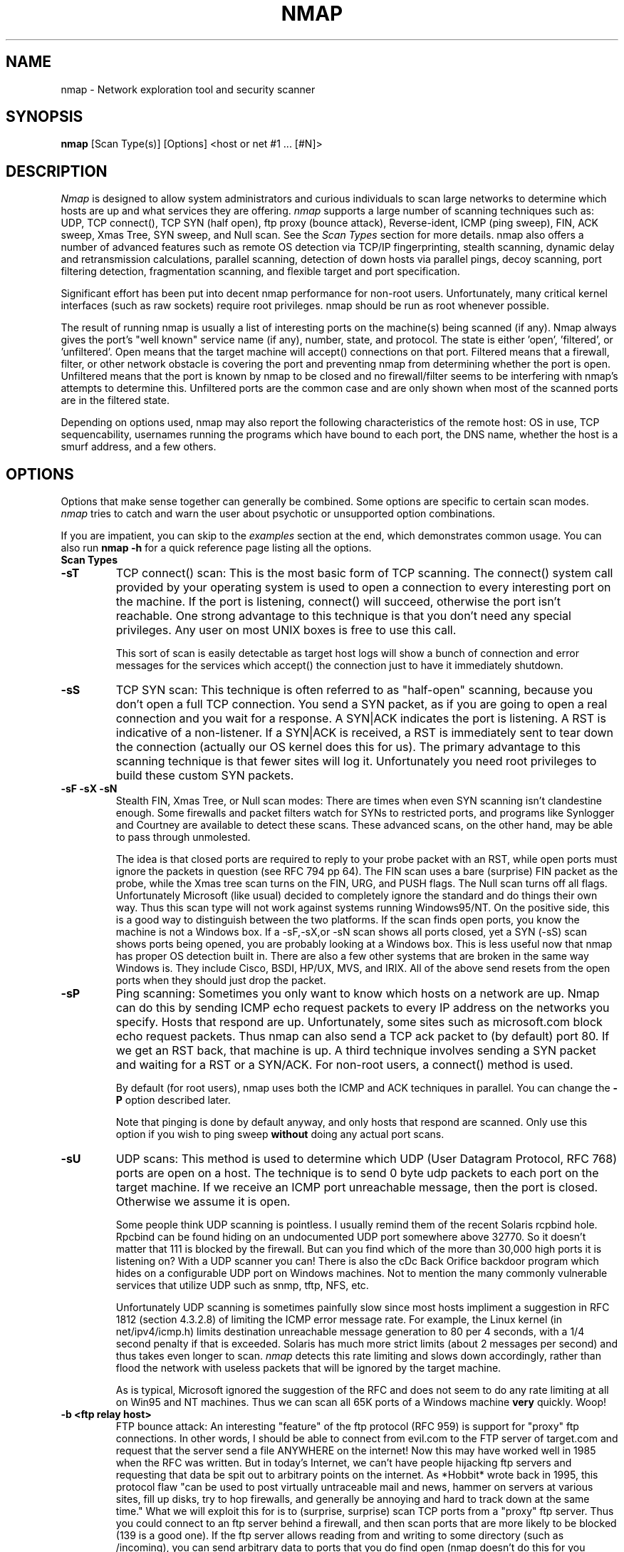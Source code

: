 .\" This definition swiped from the gcc(1) man page
.de Sp
.if n .sp
.if t .sp 0.4
..
.TH NMAP 1
.SH NAME
nmap \- Network exploration tool and security scanner
.SH SYNOPSIS
.B nmap
[Scan Type(s)] [Options] <host or net #1 ... [#N]>
.SH DESCRIPTION

.I Nmap 
is designed to allow system administrators and curious individuals
to scan large networks to determine which hosts are up and what services
they are offering.  
.I nmap 
supports a large number of scanning techniques such as:  UDP, TCP connect(),
TCP SYN (half open), ftp proxy (bounce attack), Reverse-ident, ICMP (ping sweep),
FIN, ACK sweep, Xmas Tree, SYN sweep, and Null scan.  See the 
.I Scan Types 
section for more details.  nmap also offers a number of advanced
features such as remote OS detection via TCP/IP fingerprinting,
stealth scanning, dynamic delay and retransmission calculations,
parallel scanning, detection of down hosts via parallel pings, decoy
scanning, port filtering detection, fragmentation scanning, and
flexible target and port specification.
.PP
Significant effort has been put into decent nmap performance for
non-root users.  Unfortunately, many critical kernel interfaces (such
as raw sockets) require root privileges.  nmap should be run as root
whenever possible.
.PP
The result of running nmap is usually a list of interesting ports on
the machine(s) being scanned (if any).  Nmap always gives the port's
"well known" service name (if any), number, state, and protocol.  The
state is either 'open', 'filtered', or 'unfiltered'.  Open means that
the target machine will accept() connections on that port.  Filtered
means that a firewall, filter, or other network obstacle is covering
the port and preventing nmap from determining whether the port is
open.  Unfiltered means that the port is known by nmap to be closed
and no firewall/filter seems to be interfering with nmap's attempts to
determine this.  Unfiltered ports are the common case and are only
shown when most of the scanned ports are in the filtered state.
.PP
Depending on options used, nmap may also report the following
characteristics of the remote host: OS in use, TCP sequencability,
usernames running the programs which have bound to each port, the DNS
name, whether the host is a smurf address, and a few others.
.SH OPTIONS

Options that make sense together can generally be combined.  Some
options are specific to certain scan modes.  
.I nmap 
tries to catch and warn the user about psychotic or unsupported
option combinations.  
.Sp
If you are impatient, you can skip to the
.I examples
section at the end, which demonstrates common usage.  You can also run
.B nmap -h
for a quick reference page listing all the options.
.TP
.B Scan Types
.TP
.B \-sT 
TCP connect() scan:  This is the most basic form of TCP scanning. The
connect() system call provided by your operating system is used to
open a connection to every interesting port on the machine. If the
port is listening, connect() will succeed, otherwise the port isn't
reachable. One strong advantage to this technique is that you don't
need any special privileges. Any user on most UNIX boxes is free to
use this call.  
.Sp
This sort of scan is easily detectable as target
host logs will show a bunch of connection and error messages for the
services which accept() the connection just to have it immediately
shutdown.
.TP
.B \-sS
TCP SYN scan: This technique is often referred to as "half-open"
scanning, because you don't open a full TCP connection. You send a SYN
packet, as if you are going to open a real connection and you wait for a
response. A SYN|ACK indicates the port is listening. A RST is
indicative of a non\-listener.  If a SYN|ACK is received, a RST is
immediately sent to tear down the connection (actually our OS kernel
does this for us). The primary advantage to this scanning technique is
that fewer sites will log it.  Unfortunately you need root privileges
to build these custom SYN packets.
.TP
.B \-sF \-sX \-sN 
Stealth FIN, Xmas Tree, or Null scan modes: There are times when even
SYN scanning isn't clandestine enough. Some firewalls and packet
filters watch for SYNs to restricted ports, and programs like
Synlogger and Courtney are available to detect these scans. These
advanced scans, on the other hand, may be able to pass through
unmolested.
.Sp
The idea is that closed ports are required to reply to your probe
packet with an RST, while open ports must ignore the packets in
question (see RFC 794 pp 64).  The FIN scan uses a bare (surprise) FIN
packet as the probe, while the Xmas tree scan turns on the FIN, URG,
and PUSH flags.  The Null scan turns off all flags.  Unfortunately
Microsoft (like usual) decided to completely ignore the standard and
do things their own way.  Thus this scan type will not work against
systems running Windows95/NT.  On the positive side, this is a good
way to distinguish between the two platforms.  If the scan finds
open ports, you know the machine is not a Windows box.  If a -sF,-sX,or 
-sN scan shows all ports closed, yet a SYN (-sS) scan shows ports being opened,
you are probably looking at a Windows box.  This is less useful now that
nmap has proper OS detection built in.  There are also a few other systems
that are broken in the same way Windows is.  They include Cisco, BSDI, HP/UX, 
MVS, and IRIX.  All of the above send resets from the open ports when 
they should just drop the packet.
.TP
.B \-sP
Ping scanning: Sometimes you only want to know which hosts on a
network are up.  Nmap can do this by sending ICMP echo request packets
to every IP address on the networks you specify.  Hosts that respond
are up.  Unfortunately, some sites such as microsoft.com block echo
request packets.  Thus nmap can also send a TCP ack packet to (by
default) port 80.  If we get an RST back, that machine is up.  A third
technique involves sending a SYN packet and waiting for a RST or a
SYN/ACK.  For non-root users, a connect() method is used.
.Sp
By default (for root users), nmap uses both the ICMP and ACK
techniques in parallel.  You can change the 
.B \-P 
option described later.
.Sp
Note that pinging is done by default anyway, and only hosts that
respond are scanned.  Only use this option if you wish to ping sweep
.B without
doing any actual port scans.
.TP
.B \-sU
UDP scans: This method is used to determine which UDP (User Datagram
Protocol, RFC 768) ports are open on a host.  The technique is to send
0 byte udp packets to each port on the target machine.  If we receive
an ICMP port unreachable message, then the port is closed.  Otherwise
we assume it is open.
.Sp
Some people think UDP scanning is pointless. I usually remind
them of the recent Solaris rcpbind hole. Rpcbind can be found hiding
on an undocumented UDP port somewhere above 32770. So it doesn't
matter that 111 is blocked by the firewall. But can you find which of
the more than 30,000 high ports it is listening on? With a UDP scanner
you can!  There is also the cDc Back Orifice backdoor program which
hides on a configurable UDP port on Windows machines.   Not to mention
the many commonly vulnerable services that utilize UDP such as snmp,
tftp, NFS, etc.
.Sp
Unfortunately UDP scanning is sometimes painfully slow since most
hosts impliment a suggestion in RFC 1812 (section 4.3.2.8) of limiting
the ICMP error message rate.  For example, the Linux kernel (in
net/ipv4/icmp.h) limits destination unreachable message generation to
80 per 4 seconds, with a 1/4 second penalty if that is exceeded.
Solaris has much more strict limits (about 2 messages per second) and
thus takes even longer to scan. 
.I nmap
detects this rate limiting and slows down accordingly, rather than
flood the network with useless packets that will be ignored by the
target machine.
.Sp
As is typical, Microsoft ignored the suggestion of the RFC and does
not seem to do any rate limiting at all on Win95 and NT machines.  Thus we
can scan all 65K ports of a Windows machine 
.B very
quickly.  Woop!
.TP
.B \-b <ftp relay host>
FTP bounce attack: An interesting "feature" of the ftp protocol (RFC
959) is support for "proxy" ftp connections. In other words, I should
be able to connect from evil.com to the FTP server of target.com and
request that the server send a file ANYWHERE on the internet!  Now
this may have worked well in 1985 when the RFC was written. But in
today's Internet, we can't have people hijacking ftp servers and
requesting that data be spit out to arbitrary points on the
internet. As *Hobbit* wrote back in 1995, this protocol flaw "can be
used to post virtually untraceable mail and news, hammer on servers at
various sites, fill up disks, try to hop firewalls, and generally be
annoying and hard to track down at the same time." What we will
exploit this for is to (surprise, surprise) scan TCP ports from a
"proxy" ftp server. Thus you could connect to an ftp server behind a
firewall, and then scan ports that are more likely to be blocked (139
is a good one). If the ftp server allows reading from and writing to
some directory (such as /incoming), you can send arbitrary data to
ports that you do find open (nmap doesn't do this for you though).
.Sp
The argument passed to the 'b' option is the host you want to use as a
proxy, in standard URL notation.  The format is:
.I username:password@server:port.  
Everything but 
.I server
is optional.  To determine what servers are vulnerable to this attack,
you can see my article in 
.I Phrack
51.  And updated version is available at the 
.I nmap
URL (http://www.insecure.org/nmap).
.TP
.B General Options
None of these are required but some can be quite useful.
.TP
.B \-P0
Do not try and ping hosts at all before scanning them.  This allows
the scanning of networks that don't allow ICMP echo requests (or
responses) through their firewall.  microsoft.com is an example of
such a network, and thus you should always use
.B \-P0
or
.B \-PT80
when portscanning microsoft.com.
.TP
.B \-PT
Use TCP "ping" to determine what hosts are up.  Instead of sending
ICMP echo request packets and waiting for a response, we spew out TCP
ACK packets throughout the target network (or to a single machine) and
then watt for responses to trickle back.  Hosts that are up should
respond with a RST.  This option preserves the efficiency of only
scanning hosts that are up while still allowing you to scan
networks/hosts that block ping packets.  For non root users, we use
connect().  To set the destination port of the probe packets use
-PT<port number>.  The default port is 80, since this port is often
not filtered out.
.B \-PS
This option uses SYN (connection request) packets instead of ACK
packets for root users.  Hosts that are up should respond with a RST
(or, rarely, a SYN|ACK).
.TP
.B \-PI
This option uses a true ping (ICMP echo request) packet.  It finds
hosts that are up and also looks for subnet-directed broadcast
addresses on your network.  These are IP addresses which are
externally reachable and translate to a broadcast of incomming IP
packets to a subnet of computers.  These should be eliminated if found
as they allow for numerous denial of service attacks (Smurf is the
most common).
.TP
.B \-PB
This is the default ping type.  It uses both the ACK (
.B \-PT
) and ICMP (
.B \-PI
) sweeps in parallel.  This way you can get firewalls that filter
either one (but not both).
.TP
.B \-O
This option activates remote host identification via TCP/IP
fingerprinting.  In other words, it uses a bunch of techniques to
detect subtleties in the underlying operating system network stack of
the computers you are scanning.  It uses this information to create 
a 'fingerprint' which it compares with its database of known OS
fingerprints (the nmap-os-fingerprints file) to decide what type of
system you are scanning.
.Sp
If you find a machine that is misdiagnosed and has at least one port
open, it would be useful if you mail me the details (ie OS blah
version foo was detected as OS blah version bar).  If you find a
machine with at least one port open for which nmap says 'unknown
operating system', then it would be useful if you send me the IP
address along with the OS name and version number.  If you can't send
the IP address, the next best thing is to run nmap with the
.B \-d
option and send me the three fingerprints that should result along
with the OS name and version number.  By doing this you contribute to
the pool of operating systems known to nmap and thus it will be more
accurate for everyone.
.TP
.B \-I
This turns on TCP reverse ident scanning. As noted by Dave Goldsmith
in a 1996 Bugtraq post, the ident protocol (rfc 1413) allows for the
disclosure of the username that owns any process connected via
TCP, even if that process didn't initiate the connection. So you can,
for example, connect to the http port and then use identd to find out
whether the server is running as root. This can only be done with a
full TCP connection to the target port (i.e. the -sT scanning option).
When 
.B \-I
is used, the remote host's identd is queried for each open port found.
Obviously this won't work if the host is not running identd.
.TP
.B \-f
This option causes the requested SYN, FIN, XMAS, or NULL scan to use
tiny fragmented IP packets.  The idea is to split up the TCP header
over several packets to make it harder for packet filters, intrusion
detection systems, and other annoyances to detect what you are
doing. Be careful with this! Some programs have trouble handling these
tiny packets. My favorite sniffer segmentation faulted immediately
upon receiving the first 36-byte fragment. After that comes a 24 byte
one! While this method won't get by packet filters and firewalls that
queue all IP fragments (like the CONFIG_IP_ALWAYS_DEFRAG option in the
Linux kernel), some networks can't afford the performance hit this
causes and thus leave it disabled.
.Sp
Note that I do not yet have this option working on all systems.  It
works fine for my Linux, FreeBSD, and OpenBSD boxes and some people
have reported success with other *NIX variants.
.TP
.B \-v
Verbose mode.  This is a highly recommended option and it gives out
more information about what is going on.  You can use it twice for
greater effect.  Use 
.B \-d
a couple of times if you really want to get crazy with scrolling the screen!
.TP
.B \-h
This handy option display a quick reference screen of nmap usage
options.  As you may have noticed, this man page is not exactly a 'quick 
reference' :)
.TP
.B \-o <logfilename>
This logs the results of your scans in a 
.B human readable 
form into the file you specify as an argument.
.TP
.B \-m <logfilename>
This logs the results of your scans in a
.B machine parseable
form into the file you specify as an argument.  You can give -m the
argument '-' (without quotes) to shoot output into stdout (for shell
pipelines, etc).  In this case normal output will be suppressed.
Watch out for error messages if you use this (they will still go to
stderr).
.TP
.B \-i <inputfilename>
Reads target specifications from the file specified RATHER than from
the command line.  The file should contain a list of host or network
expressions seperated by spaces, tabs, or newlines.  Use a hyphen (-)
as
.I inputfilename 
if you want nmap to read host expressions from
stdin (like at the end of a pipe).  See the section
.I target specification
for more information on the expressions you fill the file with.
.TP
.B \-p <port ranges>
This option specifies what ports you want to specify. For example '-p
23' will only try port 23 of the target host(s).  
'-p 20-30,139,60000-' scans ports between 20 and 30, port 139, and all
ports greater than 60000.  The default is to scan all ports between 1
and 1024 as well as any ports listed in the services file which comes
with nmap.
.TP
.B \-F Fast scan mode.
Specifies that you only wish to scan for ports listed in the services
file which comes with nmap.  This is obviously much faster than
scanning all 65535 ports on a host.
.TP
.B \-D <decoy1 [,decoy2][,ME],...>
Causes a decoy scan to be performed which makes it appear to the
remote host that the host(s) you specify as decoys are scanning the
target network too.  Thus their IDS might report 5-10 port scans
from unique IP addresses, but they won't know which IP was scanning
them and which were innocent decoys.
.Sp
Separate each decoy host with commas, and you can optionally use 'ME'
as one of the decoys to represent the position you want your IP
address to be used.  If your put 'ME' in the 6th position or later,
some common port scan detectors (such as Solar Designer's excellent
scanlogd) are unlikeley to show your IP address at all.  If you don't
use 'ME', nmap will put you in a random position.
.Sp
Note that the hosts you use as decoys should be up or you might
accidently SYN flood your targets.  Also it will be pretty easy to
determine which host is scanning if only one is actually up on the
network.
.Sp
Also note that some (stupid) "port scan detectors" will firewall/deny
routing to hosts that attempt port scans.  Thus you might
inadvertantly cause the machine you scan to lose connectivity with the
decoy machines you are using.  This could cause the target machines
major problems if the decoy is, say, its internet gateway or even
"localhost".  Thus you might want to be careful of this option.  The
real moral of the story is that detectors of spoofable port scans
should not take action against the machine that seems like it is port
scanning them.  It could just be a decoy!
.Sp
Decoys are used both in the initial ping scan (using ICMP, SYN, ACK,
or whatever) as well as the actual port scanning phase.  Decoys are
also used during remote OS detection (
.B \-O
).
.Sp 
It is worth noting that using too many decoys may slow your scan and
potentially even make it less accurate.  Also, some ISPs will filter
out your spoofed packets, although many (currently most) do not
restrict spoofed IP packets at all.
.TP
.B \-S <IP_Address>
In some circumstances, 
.I nmap
may not be able to determine your source address (
.I nmap 
will tell you if
this is the case).  In this situation, use -S with your IP address (of
the interface you wish to send packets through).
.Sp
Another possible use of this flag is to spoof the scan to make the
targets think that
.B someone else
is scanning them.  Imagine a company being repeatedly port scanned by
a competitor!  This is not a supported usage (or the main purpose) of
this flag.  I just think it raises an interesting possibility that
people should be aware of before they go accusing others of port
scanning them.
.B \-e
would generally be required for this sort of usage.
.TP
.B \-e <interface>
Tells nmap what interface to send and receive packets on.  Nmap should
be able to detect this but it will tell you if it cannot.
.TP
.B \-g <portnumber>
Sets the source port number used in scans.  Many naive firewall and
packet filter installations make an exception in their ruleset to
allow DNS (53) or FTP-DATA (20) packets to come through and establish
a connection.  Obviously this completely subverts the security
advantages of the firewall since intruders can just masquerade as FTP
or DNS by modifying their source port.  Obviously for a UDP scan you
should try 53 first and TCP scans should try 20 before 53.  Note that
this is only a request -- nmap will honor it only if and when it is
able to.  For example, you can't do TCP ISN sampling all from one
host:port to one host:port, so nmap changes the source port even if
you used -g.
.Sp
Be aware that there is a small performance penalty on some scans for using this
option, because I sometimes store useful information in the source
port number.
.TP
.B \-M <max sockets>
Sets the maximum number of sockets that will be used in parallel for a
TCP connect() scan (the default).  This is useful to slow down the scan a
little bit and avoid crashing remote machines.  Another approach is to use
\-sS, which is generally easier for machines to handle.
.TP
.B Target specification
Everything that isn't an option (or option argument) in nmap is
treated as a target host specification.  The simplest case is listing
single hostnames or IP addresses on the command line.  If you want to
scan a subnet of IP addresses, you can append 
.B '/mask' 
to the hostname
or IP address. 
.B mask 
must be between 0 (scan the whole internet) and 32 (scan the single
host specified).  Use /24 to scan a class 'C' address and /16 for a
class 'B'.
.Sp
Nmap also has a more powerful notation which lets you specify an IP
address using lists/ranges for each element.  Thus you can scan the
whole class 'B' network 128.210.*.* by specifying '128.210.*.*' or '128.210.0-255.0-255' or even '128.210.1-50,51-255.1,2,3,4,5-255'.
And of course you can use the mask notation: '128.210.0.0/16'.  These
are all equivalent.  If you use astericts ('*'), remember that most
shells require you to escape them with back slashes or protect them with quotes.
.Sp
Another interesting thing to do is slice the Internet the other way.
Instead of scanning all the hosts in a class 'B', scan '*.*.5.6-7' to
scan every IP address that ends in .5.6 or .5.7  Pick your own
numbers.  For more information on specifying hosts to scan, see the 
.I examples
section.

.SH EXAMPLES
Here are some examples of using nmap, from simple and normal to a
little more complex/esoteric.  Note that actual numbers and some actual domain names are used to make things more concrete.  In their place you should substitute addresses/names from
.B your own network.
I do not think portscanning other networks is illegal; nor should portscans be
construed by others as an attack.  I have scanned hundreds of thousands
of machines and have received only one complaint.  But I am not a lawyer and
some (anal) people may be annoyed by 
.I nmap 
probes.  Get permission first or use at your own risk.
.Sp
.B nmap -v target.example.com
.Sp
This option scans all reserved TCP ports on the machine
target.example.com .  The \-v means turn on verbose mode.
.Sp
.B nmap -sS -O target.example.com/24
.Sp
Launches a stealth SYN scan against each machine that is up out of the
255 machines on class 'C' where target.example.com resides.  It also
tries to determine what operating system is running on each host that
is up and running.  This requires root privileges because of the SYN
scan and the OS detection.
.Sp
.B nmap -sX -p 22,53,110,143,4564 "128.210.*.1-127"
.Sp
Sends an Xmas tree scan to the first half of each of the 255 possible
8 bit subnets in the 128.210 class 'B' address space.  We are testing
whether the systems run sshd, DNS, pop3d, imapd, or port 4564.  Note
that Xmas scan doesn't work on Microsoft boxes due to their deficient
TCP stack.  Same goes with CISCO, IRIX, HP/UX, and BSDI boxes.
.Sp
.B nmap -v -p 80 '*.*.2.3-5'
.Sp
Rather than focus on a specific IP range, it is sometimes interesting
to slice up the entire Internet and scan a small sample from each
slice.  This command finds all web servers on machines with IP
addresses ending in .2.3, .2.4, or .2.5 .  If you are root you might
as well add -sS.  Also you will find more interesting machines
starting at 127. so you might want to use '127-222' instead of the
first asterict because that section has a greater density of
interesting machines (IMHO).
.Sp
.B host -l company.com | cut '-d ' -f 4 | ./nmap -v -i -
.Sp
Do a DNS zone transfer to find the hosts in company.com and then feed
the IP addresses to 
.I nmap.
The above commands are for my GNU/Linux box.  You may need different
commands/options on other operating systems.
.SH BUGS 
Bugs?  What bugs?  Send me any that you find.  Patches are nice too :)
Remember to also send in new OS fingerprints so we can grow the database.
.SH AUTHOR
.Sp
Fyodor
.I <fyodor@dhp.com>
.SH DISTRIBUTION
The newest version of 
.I nmap
can be obtained from 
.I http://www.insecure.org/nmap
.Sp
.I nmap 
is (C) 1997,1998,1999 by Fyodor (fyodor@dhp.com, fyodor@insecure.org)
.Sp
.I libpcap
is also distributed along with nmap.  It is copyrighted by Van
Jacobson, Craig Leres and Steven McCanne, all  of  the Lawrence
Berkeley National Laboratory, University of California, Berkeley, CA.
The version distributed with nmap may be modified, pristine sources
are available from ftp://ftp.ee.lbl.gov/libpcap.tar.Z .
.Sp
This program is free software; you can redistribute it and/or modify
it under the terms of the GNU General Public License as published by
the Free Software Foundation; Version 2.  If you want to license nmap
under terms other than the GPL, you can write Fyodor and plead your
case, but none of the (2-3) attempts at this have been successful.
.Sp
This program is distributed in the hope that it will be useful, but
WITHOUT ANY WARRANTY; without even the implied warranty of
MERCHANTABILITY or FITNESS FOR A PARTICULAR PURPOSE. See the GNU
General Public License for more details (it is in the COPYING file of
the
.I nmap 
distribution).
